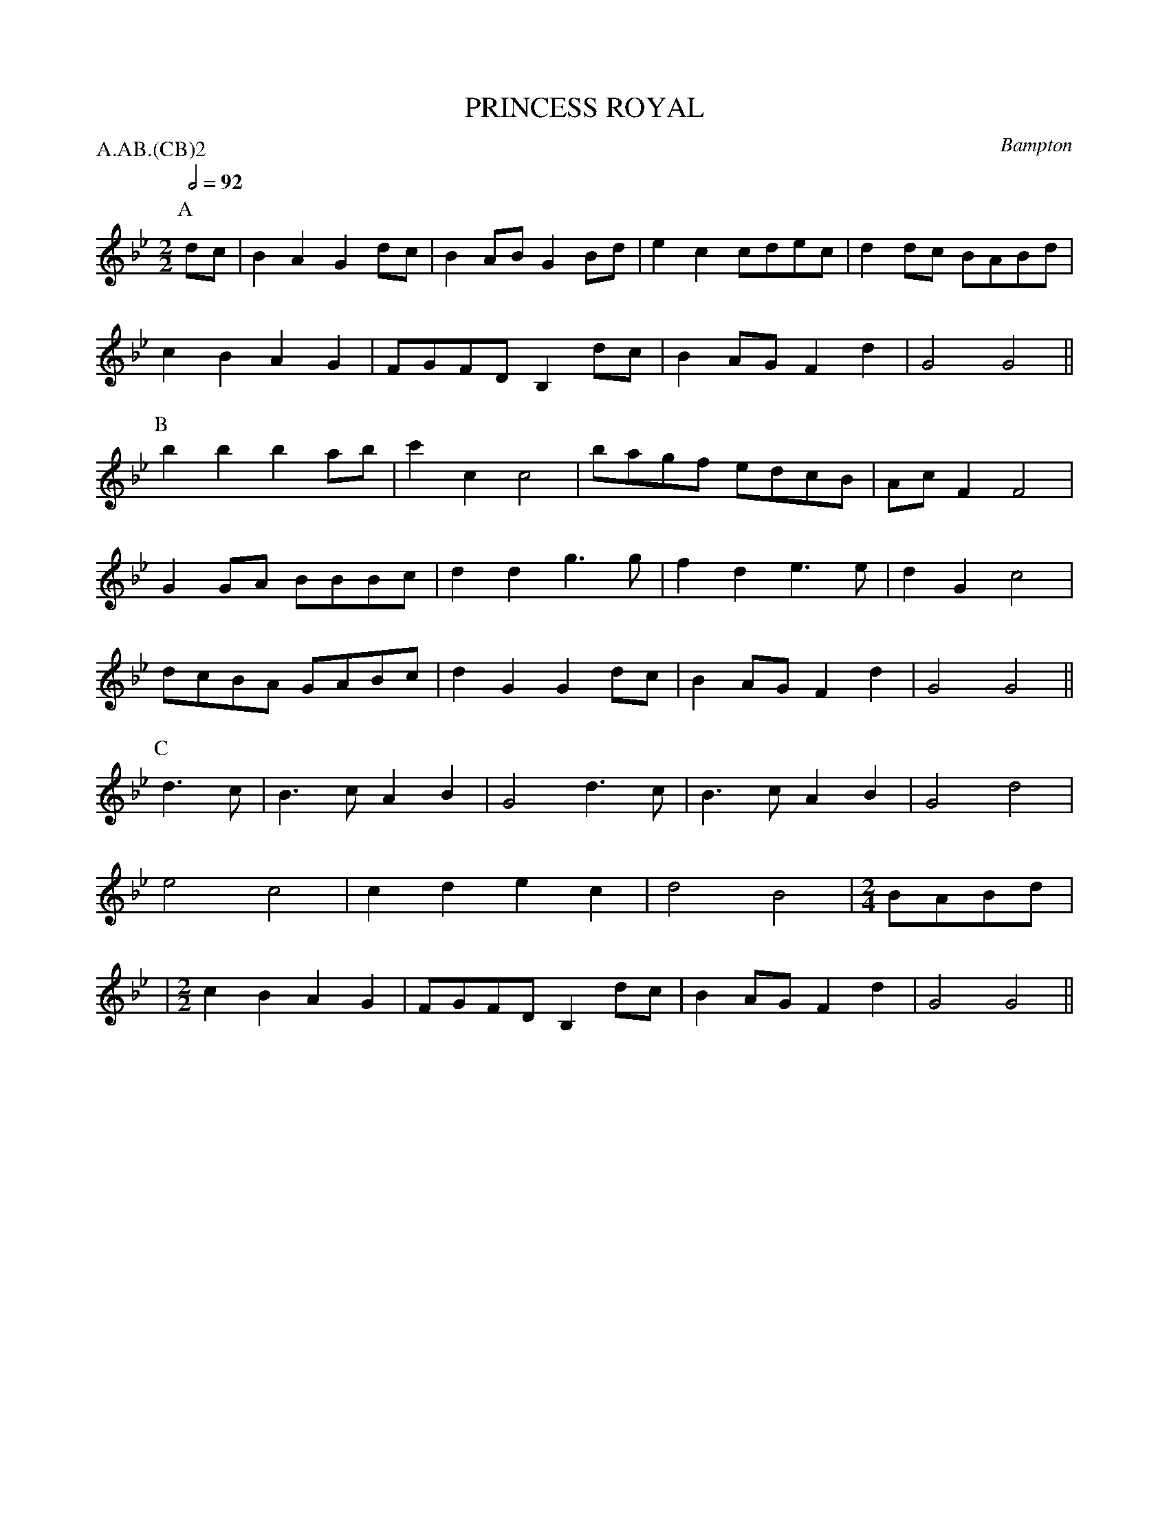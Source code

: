 X: 1
T: PRINCESS ROYAL
S: MDT
O: Bampton
P: A.AB.(CB)2
B: Morris Ring
Z: 2005 John Chambers <jc@trillian.mit.edu>
M: 2/2
L: 1/8
Q: 1/2=92
K: Gm
P: A
dc | B2A2 G2dc | B2AB G2Bd  | e2c2 cdec | d2dc BABd |
     c2B2 A2G2 | FGFD B,2dc | B2AG F2d2 | G4   G4  ||
P: B
     b2b2 b2ab | c'2c2 c4  | bagf edcB | AcF2 F4  |
     G2GA BBBc | d2d2 g3g  | f2d2 e3e  | d2G2 c4  |
	 dcBA GABc | d2G2 G2dc | B2AG F2d2 | G4   G4 ||
P: C
d3c | B3c A2B2 | G4   d3c  | B3c A2B2 | G4 d4 |
      e4  c4   | c2d2 e2c2 | d4  B4   |[M:2/4]BABd |
|[M:2/2]c2B2 A2G2 | FGFD B,2dc | B2AG F2d2 | G4 G4 ||
